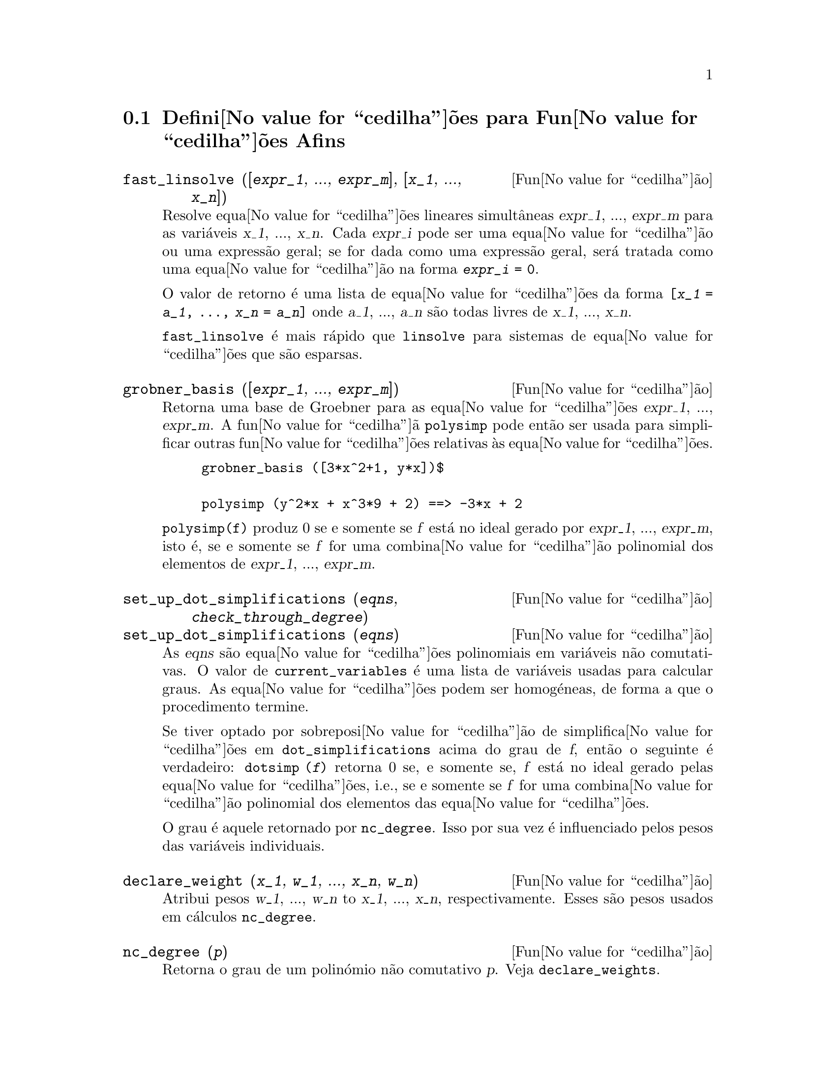 @c /Affine.texi/1.12/Sat Nov 19 06:51:23 2005/-ko/
@c end concepts Affine
@menu
* Defini@value{cedilha}@~oes para Fun@value{cedilha}@~oes Afins::      
@end menu

@node Defini@value{cedilha}@~oes para Fun@value{cedilha}@~oes Afins,  , Fun@value{cedilha}@~oes Afins, Fun@value{cedilha}@~oes Afins
@section Defini@value{cedilha}@~oes para Fun@value{cedilha}@~oes Afins

@deffn {Fun@value{cedilha}@~ao} fast_linsolve ([@var{expr_1}, ..., @var{expr_m}], [@var{x_1}, ..., @var{x_n}])
Resolve equa@value{cedilha}@~oes lineares simult@^aneas @var{expr_1},
..., @var{expr_m} para as vari@'aveis @var{x_1}, ..., @var{x_n}.  Cada
@var{expr_i} pode ser uma equa@value{cedilha}@~ao ou uma express@~ao
geral; se for dada como uma express@~ao geral, ser@'a tratada como uma
equa@value{cedilha}@~ao na forma @code{@var{expr_i} = 0}.

O valor de retorno @'e uma lista de equa@value{cedilha}@~oes da forma
@code{[@var{x_1} = @var{a_1}, ..., @var{x_n} = @var{a_n}]} onde
@var{a_1}, ..., @var{a_n} s@~ao todas livres de @var{x_1}, ...,
@var{x_n}.

@code{fast_linsolve} @'e mais r@'apido que @code{linsolve} para sistemas
de equa@value{cedilha}@~oes que s@~ao esparsas.

@end deffn

@deffn {Fun@value{cedilha}@~ao} grobner_basis ([@var{expr_1}, ..., @var{expr_m}])
Retorna uma base de Groebner para as equa@value{cedilha}@~oes @var{expr_1}, ..., @var{expr_m}.
A fun@value{cedilha}@~a @code{polysimp} pode ent@~ao
ser usada para simplificar outras fun@value{cedilha}@~oes relativas @`as equa@value{cedilha}@~oes.

@example
grobner_basis ([3*x^2+1, y*x])$

polysimp (y^2*x + x^3*9 + 2) ==> -3*x + 2
@end example

@code{polysimp(f)} produz 0 se e somente se @var{f} est@'a no ideal gerado por
@var{expr_1}, ..., @var{expr_m}, isto @'e,
se e somente se @var{f} for uma combina@value{cedilha}@~ao polinomial dos elementos de
@var{expr_1}, ..., @var{expr_m}.

@end deffn

@c NEEDS CLARIFICATION IN A SERIOUS WAY
@deffn {Fun@value{cedilha}@~ao} set_up_dot_simplifications (@var{eqns}, @var{check_through_degree})
@deffnx {Fun@value{cedilha}@~ao} set_up_dot_simplifications (@var{eqns})
As @var{eqns} s@~ao
equa@value{cedilha}@~oes polinomiais em vari@'aveis n@~ao comutativas.
O valor de @code{current_variables}  @'e uma 
lista de vari@'aveis usadas para calcular graus.  As equa@value{cedilha}@~oes podem ser
homog@'eneas, de forma a que o procedimento termine.  

Se tiver optado por sobreposi@value{cedilha}@~ao de simplifica@value{cedilha}@~oes
em @code{dot_simplifications} acima do grau de @var{f}, ent@~ao o
seguinte @'e verdadeiro: @code{dotsimp (@var{f})} retorna 0 se, e
somente se, @var{f} est@'a no ideal gerado pelas
equa@value{cedilha}@~oes, i.e., se e somente se @var{f} for uma
combina@value{cedilha}@~ao polinomial dos elementos das
equa@value{cedilha}@~oes.

O grau @'e aquele retornado por @code{nc_degree}.  Isso por sua vez @'e
influenciado pelos pesos das vari@'aveis individuais.

@end deffn

@deffn {Fun@value{cedilha}@~ao} declare_weight (@var{x_1}, @var{w_1}, ..., @var{x_n}, @var{w_n})
Atribui pesos @var{w_1}, ..., @var{w_n} to @var{x_1}, ..., @var{x_n}, respectivamente.
Esses s@~ao pesos usados em c@'alculos @code{nc_degree}.

@end deffn

@deffn {Fun@value{cedilha}@~ao} nc_degree (@var{p})
Retorna o grau de um polin@'omio n@~ao comutativo @var{p}.  Veja @code{declare_weights}.

@end deffn

@c NEEDS CLARIFICATION -- TO WHICH EQUATIONS DOES THIS DESCRIPTION REFER ??
@deffn {Fun@value{cedilha}@~ao} dotsimp (@var{f})
Retorna 0 se e somente se @var{f} for um ideal gerado pelas equa@value{cedilha}@~oes, i.e.,
se e somente se @var{f} for uma combina@value{cedilha}@~ao polinomial dos elementos das equa@value{cedilha}@~oes.

@end deffn

@deffn {Fun@value{cedilha}@~ao} fast_central_elements ([@var{x_1}, ..., @var{x_n}], @var{n})
Se @code{set_up_dot_simplifications} tiver sido feito previamente, ache o polin@'omio central
nas vari@'aveis @var{x_1}, ..., @var{x_n} no grau dado, @var{n}.

Por exemplo:
@example
set_up_dot_simplifications ([y.x + x.y], 3);
fast_central_elements ([x, y], 2);
[y.y, x.x];
@end example

@end deffn

@c THIS IS NOT AT ALL CLEAR
@deffn {Fun@value{cedilha}@~ao} check_overlaps (@var{n}, @var{add_to_simps})
Verifica as sobreposi@value{cedilha}@~oes atrav@'es do grau @var{n}, garantindo
que tem regras de simplifica@value{cedilha}@~o suficientes em cada grau,
para @code{dotsimp} trabalhar correctamente.  Esse processo pode ser mais
r@'apido se souber de antem@~ao a dimens@~ao do espa@value{cedilha}o de
mon@'omios.  Se for de dimens@~ao global finita, ent@~ao @code{hilbert}
pode ser usada.  Se n@~ao conhece as dimens@~oes monomiais, n@~ao
especifique nenhum @code{rank_function}.  Um terceiro argumento
opcional, @code{reset}, @code{false} diz para n@~ao se incomodar em
perguntar sobre reiniciar coisas.

@end deffn

@deffn {Fun@value{cedilha}@~ao} mono ([@var{x_1}, ..., @var{x_n}], @var{n})
Retorna a lista de mon@'omios independentes
relativamente @`a simplifica@value{cedilha}@~ao actual do grau @var{n}
nas vari@'aveis @var{x_1}, ..., @var{x_n}.

@end deffn

@deffn {Fun@value{cedilha}@~ao} monomial_dimensions (@var{n})
Calcula a s@'erie de Hilbert atrav@'es do grau @var{n} para a algebra corrente.

@end deffn

@deffn {Fun@value{cedilha}@~ao} extract_linear_equations ([@var{p_1}, ..., @var{p_n}], [@var{m_1}, ..., @var{m_n}])

Faz uma lista dos coeficientes dos polin@'omios n@~ao comutativos @var{p_1}, ..., @var{p_n}
dos monomios n@~ao comutatvos @var{m_1}, ..., @var{m_n}.
Os coeficientes podem ser escalares.   Use @code{list_nc_monomials} para construir a lista dos
mon@'omios.

@end deffn

@deffn {Fun@value{cedilha}@~ao} list_nc_monomials ([@var{p_1}, ..., @var{p_n}])
@deffnx {Fun@value{cedilha}@~ao} list_nc_monomials (@var{p})

Retorna uma lista de mon@'omios n@~ao comutativos que ocorrem em um polin@'omio @var{p}
ou em uma lista de polin@'omios @var{p_1}, ..., @var{p_n}.

@end deffn

@c THIS FUNCTION DOESN'T SEEM TO BE APPROPRIATE IN USER-LEVEL DOCUMENTATION
@c PRESERVE THIS DESCRIPTION PENDING FURTHER DECISION
@c @defun pcoeff (poly monom [variables-to-exclude-from-cof (list-variables monom)])
@c 
@c This function is called from Lisp level, and uses internal poly format.
@c @example
@c 
@c CL-MAXIMA>>(setq me (st-rat #$x^2*u+y+1$))
@c (#:Y 1 1 0 (#:X 2 (#:U 1 1) 0 1))
@c 
@c CL-MAXIMA>>(pcoeff me (st-rat #$x^2$))
@c (#:U 1 1)
@c @end example
@c @noindent
@c 
@c Rule: if a variable appears in monom it must be to the exact power,
@c and if it is in variables to exclude it may not appear unless it was
@c in monom to the exact power.  (pcoeff pol 1 ..) will exclude variables
@c like substituting them to be zero.
@c 
@c @end defun

@c THIS FUNCTION DOESN'T SEEM TO BE APPROPRIATE IN USER-LEVEL DOCUMENTATION
@c PRESERVE THIS DESCRIPTION PENDING FURTHER DECISION
@c @defun new-disrep (poly)
@c 
@c From Lisp this returns the general Maxima format for an arg which is
@c in st-rat form:
@c 
@c @example
@c (displa(new-disrep (setq me (st-rat #$x^2*u+y+1$))))
@c 
@c        2
@c y + u x  + 1
@c @end example
@c 
@c @end defun

@defvr {Vari@'avel de op@value{cedilha}@~ao} all_dotsimp_denoms
Valor por omiss@~ao: @code{false}

Quando @code{all_dotsimp_denoms} @'e uma lista,
os denominadores encontrados por @code{dotsimp} s@~ao adicionados ao final da lista.
@code{all_dotsimp_denoms} pode ser iniciado como uma lista vazia @code{[]}
antes chamando @code{dotsimp}.

Por padr@~ao, denominadores n@~ao s@~ao colectados por @code{dotsimp}.

@end defvr



